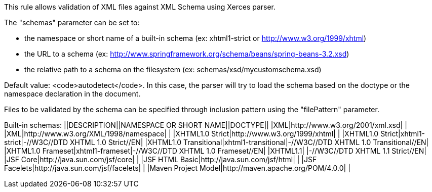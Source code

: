 This rule allows validation of XML files against XML Schema using Xerces parser.

The "schemas" parameter can be set to:

* the namespace or short name of a built-in schema (ex: xhtml1-strict or http://www.w3.org/1999/xhtml)
* the URL to a schema (ex: http://www.springframework.org/schema/beans/spring-beans-3.2.xsd)
* the relative path to a schema on the filesystem (ex: schemas/xsd/mycustomschema.xsd)

Default value: <code>autodetect</code>. In this case, the parser will try to load the schema based on the doctype or the namespace declaration in the document.

Files to be validated by the schema can be specified through inclusion pattern using the "filePattern" parameter.

Built-in schemas:
||DESCRIPTION||NAMESPACE OR SHORT NAME||DOCTYPE||
|XML|http://www.w3.org/2001/xml.xsd| |
|XML|http://www.w3.org/XML/1998/namespace| |
|XHTML1.0 Strict|http://www.w3.org/1999/xhtml| |
|XHTML1.0 Strict|xhtml1-strict|-//W3C//DTD XHTML 1.0 Strict//EN|
|XHTML1.0 Transitional|xhtml1-transitional|-//W3C//DTD XHTML 1.0 Transitional//EN|
|XHTML1.0 Frameset|xhtml1-frameset|-//W3C//DTD XHTML 1.0 Frameset//EN|
|XHTML1.1| |-//W3C//DTD XHTML 1.1 Strict//EN|
|JSF Core|http://java.sun.com/jsf/core| |
|JSF HTML Basic|http://java.sun.com/jsf/html| |
|JSF Facelets|http://java.sun.com/jsf/facelets| |
|Maven Project Model|http://maven.apache.org/POM/4.0.0| |


